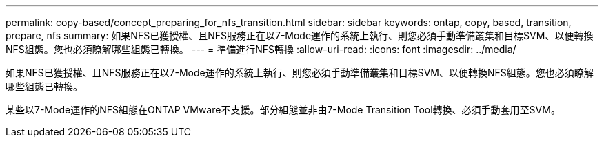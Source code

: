 ---
permalink: copy-based/concept_preparing_for_nfs_transition.html 
sidebar: sidebar 
keywords: ontap, copy, based, transition, prepare, nfs 
summary: 如果NFS已獲授權、且NFS服務正在以7-Mode運作的系統上執行、則您必須手動準備叢集和目標SVM、以便轉換NFS組態。您也必須瞭解哪些組態已轉換。 
---
= 準備進行NFS轉換
:allow-uri-read: 
:icons: font
:imagesdir: ../media/


[role="lead"]
如果NFS已獲授權、且NFS服務正在以7-Mode運作的系統上執行、則您必須手動準備叢集和目標SVM、以便轉換NFS組態。您也必須瞭解哪些組態已轉換。

某些以7-Mode運作的NFS組態在ONTAP VMware不支援。部分組態並非由7-Mode Transition Tool轉換、必須手動套用至SVM。
